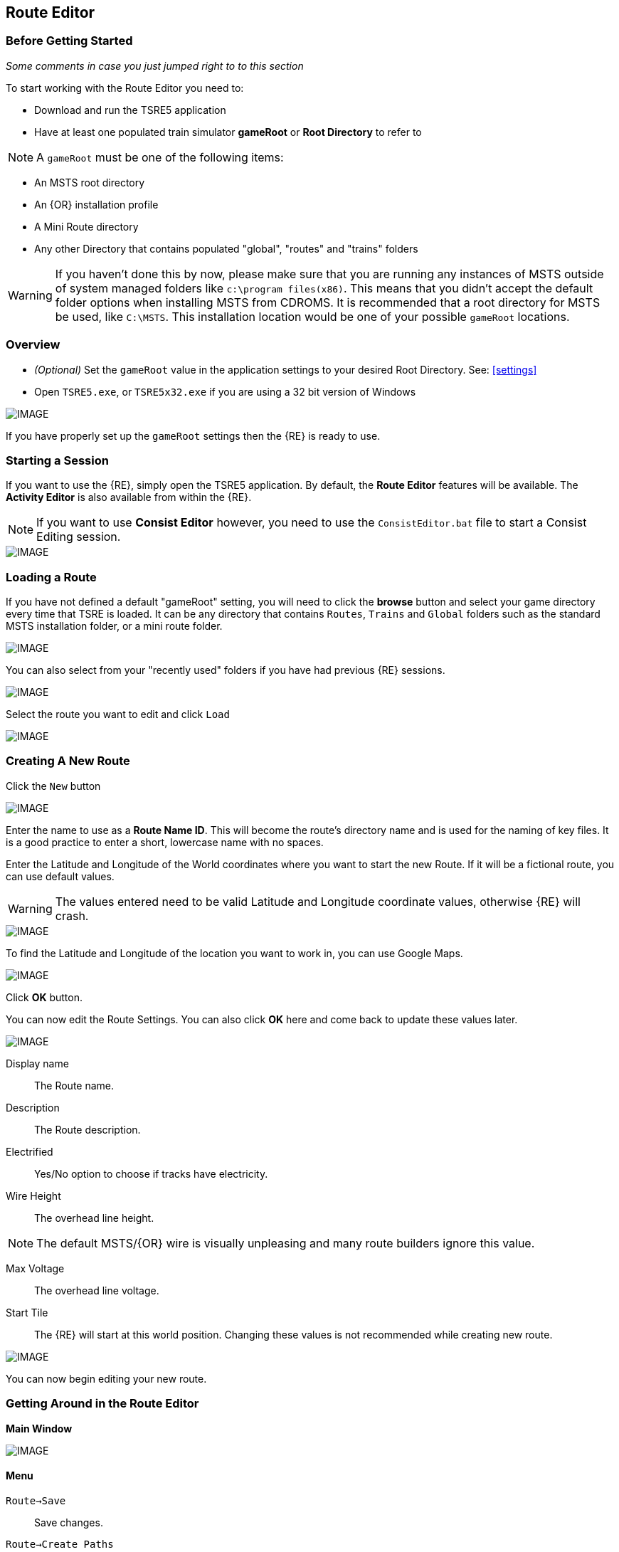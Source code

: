 == Route Editor

=== Before Getting Started

_Some comments in case you just jumped right to to this section_

To start working with the Route Editor you need to:

* Download and run the TSRE5 application
* Have at least one populated train simulator *gameRoot* or *Root Directory* to refer to

[NOTE]
 A `gameRoot` must be one of the following items:

* An MSTS root directory
* An {OR} installation profile
* A Mini Route directory
* Any other Directory that contains populated "global", "routes" and "trains" folders 

[WARNING]
  If you haven't done this by now, please make sure that you are running any instances of MSTS outside of system managed folders like `c:\program files(x86)`.  This means that you didn't accept the default folder options when installing MSTS from CDROMS.  It is recommended that a root directory for MSTS be used, like `C:\MSTS`.  This installation location would be one of your possible `gameRoot` locations.


=== Overview

* _(Optional)_ Set the `gameRoot` value in the application settings to your desired Root Directory. See: <<settings>>

* Open `TSRE5.exe`, or `TSRE5x32.exe` if you are using a 32 bit version of Windows

[IMAGE]
image::images/re1.png[]

If you have properly set up the `gameRoot` settings then the {RE} is ready to use.  


<<<<
[#begin]
=== Starting a Session

If you want to use the {RE}, simply open the TSRE5 application. By default, the *Route Editor* features will be available.  The *Activity Editor* is also available from within the {RE}.

[NOTE]
 If you want to use *Consist Editor*  however, you need to use the `ConsistEditor.bat` file to start a Consist Editing session.

[IMAGE]
image::images/intro3.png[]


=== Loading a Route

If you have not defined a default "gameRoot" setting, you will need to click the *browse* button and select your game directory every time that TSRE is loaded. It can be any directory that contains `Routes`, `Trains` and `Global` folders such as the standard MSTS installation folder, or a mini route folder.

[IMAGE]
image::images/lr1.png[]

You can also select from your "recently used" folders if you have had previous {RE} sessions.

[IMAGE]
image::images/lr2.png[]

Select the route you want to edit and click `Load`

[IMAGE]
image::images/lr3.png[]




<<<<
[#newroute]
=== Creating A New Route

Click the `New` button

[IMAGE]
image::images/ren1.png[]

Enter the name to use as a *Route Name ID*. This will become the route's directory name and is used for the naming of key files. It is a good practice to enter a short, lowercase name with no spaces.

Enter the Latitude and Longitude of the World coordinates where you want to start the new Route. If it will be a fictional route, you can use default values. 

[WARNING]
  The values entered need to be valid Latitude and Longitude coordinate values, otherwise {RE} will crash. 

[IMAGE]
image::images/ren2.png[]

To find the Latitude and Longitude of the location you want to work in, you can use Google Maps.

[IMAGE]
image::images/ren4.png[]

Click *OK* button.

You can now edit the Route Settings. You can also click *OK* here and come back to update these values later.

[IMAGE]
image::images/ren3.png[]

Display name:: The Route name. 
Description::  The Route description.

Electrified:: Yes/No option to choose if tracks have electricity.
Wire Height:: The overhead line height. 

[NOTE]
The default MSTS/{OR} wire is visually unpleasing and many route builders ignore this value.


Max Voltage:: The overhead line voltage.

Start Tile:: The {RE} will start at this world position. Changing these values is not recommended while creating new route.

[IMAGE]
image::images/ren4.png[]

You can now begin editing your new route.

<<<<
[#mainwindow]
=== Getting Around in the Route Editor

*Main Window*


[IMAGE]
image::images/rec1.png[]

[#menu]
==== Menu

`Route->Save`:: Save changes.
`Route->Create Paths`:: Delete all existing paths and create new simple paths for each track end node. You can use it to test route in OR without manually creating paths. If route has custom paths - make backup first!
`Route->Edit Route settings`:: edit route settings (TRK file) in new window.
`Route->Exit`:: Close the route editor.

`Edit->Copy`:: copy selected object kbd:[CTRL+C].
`Edit->Paste`:: paste selected object kbd:[CTRL+V].

`View`:: show/hide route objects.

`Tools->Properties`:: show/hide properties tab.
`Tools->NaviWindow`:: show/hide navigation window.
`Tools->kbd:[F1] - Tools->kbd:[F12]:: choose a tool-set to work with.

`Help->About`:: show app info.

==== Properties

Shows the selected object's properties.

==== Tools

Tools you can use to edit your route. The list adjusts to context.

==== Route View  
Shows the route visuals.


<<<

[#editor]
=== Using the Editor

kbd:[F1] ... kbd:[F12]::    Choose a tool-set.
kbd:[Ctrl-Shift-S]::   Save the route
kbd:[B]::   Create new Tile at current position

[IMAGE]
image::images/rec4.png[]

==== General Navigation

===== Navigating Keys

kbd:[AWSD] (and *Arrows* if `UseNumPad=False in 'settings.txt'`)::  Move left, right, front, back.

* Min Speed is keyboard arrow keys + kbd:[SHIFT] key.
* Std Speed is keyboard arrow keys.
* Max Speed is keyboard arrow keys + kbd:[CTRL] key.

kbd:[.] (Period Key):: Top Down View. Press to toggle on/off

See Camera Speed Presets in <<settings>>

[TIP] 
 Press kbd:[LMB] left mouse button and move mouse to look around.

<<<
[#keyboard]
===== Keyboard

[IMAGE]
image::images/rec3.png[]

Keyboard has two layouts depending on the setting in the `settings.txt` file.

1. If `useNumPad = true` TSRE assumes you have a number pad
2. If `useNumPad = false` TSRE assumes you will use the Arrow Keys

[TIP]
 Remember: kbd:[Ctrl + Z] will *Undo* the last operation.  This is probably the most important tip you should remember.
 

<<<

[#naviwindow]
=== Navi Window 

[TIP] Due to map projection issues, using actual LAT/LONG values may not be 100% accurate.  It is recommended that MARKERS from Google Earth (saved as KML files) be used as jump references.  Some people have found that determining the *offset* for the route area is handy.  For example; adding approx 100 to the ingame compass latitude reading and subtracting approx 150 from the longitude and then inputting those figures into the navi window gets me near enough to work with. eg: a lat fig of 48.0785 up to 48.0883 and lon -82.1266 down to -82.1113.

The Navi Window is a separate movable window that allows coarse adjustments of position with the {RE}. It can take input from Traditional Marker Files (MKR), Google Earth Keyhole Markup Language (KML) files and Open Street Map (GPX) files.

If desired, it will accept Latitude and Longitude values or any existing Route entities that have been defined. 

[IMAGE]
image::images/naviwindow.png[]

*Using Lat/Long, Marker files, GPS position files, or object placements in the Navi Window*

Example 1:: 
Select a file from the pull down list in the navi windows (You can use MKR, KML, GPX) and select item from the file for a location to go to. _See <<realistic>>_

Example 2::
The Navi Window will show the current world Lat/Long position. You can enter a specific Lat/Long position you want to go to 

Example 3:: Select a category from the categories list, like *Route: Sidings*. Select a *siding*.

When you have entered the desired position you wish to be moved to, Select `Jump` to go there.

[IMAGE]
image::images/rec2.png[]

[NOTE]
  The Navi Window will also show the current tile object count and removed object count. 

[TIP]
If your camera is looking down on terrain, you would also be flying down to terrain by using the arrow-key to move forward. If you press the period-key  kbd:[.] ( dot ), you are flying horizontally, and the camera is looking down. By pressing dot `.` a second time, you will get the standard-function back.

<<<



=== Working With Objects:

kbd:[Q]:: Place a new object.
kbd:[Ctrl + Q]:: Toggle the "manual/auto" `add track to TDB` option (use kbd:[Z] key for manual).
kbd:[Shift + Q]::  Change the placement mode: stick only to terrain / stick to everything.

[IMAGE]
image::images/rec5.png[]

[TIP]
In TSRE, when laying track inside tunnels, use: kbd:[Shift + Q]. It will change the placement mode between "stick only to terrain" and "stick to everything". Then you will then be able to stick the new track to the existing track that is under the terrain.

<<<
==== Object Placement Keys

kbd:[E]:: Select

kbd:[R]:: Rotate
kbd:[T]:: Translate / Transform
kbd:[Y]:: Scale. Use for example with transfers, dynamic tracks

kbd:[Numpad keys] + kbd:[pgup] / kbd:[pgdown]:: Use for *R/T/Y* if in keyboard layout 1 mode.
kbd:[Arrows] and kbd:[pgup] / kbd:[pgdown]::    Use *R/T/Y* if layout 2.

kbd:[X]:: Flip


kbd:[Ctrl]:: Change *R/T/Y* step slower.
kbd:[Alt]:: Change *R/T/Y* step faster.

kbd:[H]:: Adjust object position to terrain.
kbd:[N]:: Adjust object rotation to terrain.

kbd:[P]:: Pick object. You can pick existing object and place it in different place
kbd:[CTRL]:: Holding kbd:[CTRL] while "picking" will allow selection of multiple items
kbd:[C]:: Clone object. Creates object duplicate at the same position.
kbd:[Delete]:: Delete selected object.
kbd:[Mouse Scroll Wheel]::  Raise/Lower object after placing

[TIP]
In the TSRE `Tools` menu of the Objects window is a built-in ruler function.  When measuring mileposts in Real-World routes, use the Geo length rather than game length. It's remarkably fast to measure out 1600 meters, place a milepost, and move on to the next.  Make sure you delete the ruler objects when you're done. {OR} won't necessarily choke on them, but they will create errors in the log file if left

<<<
==== Track Keys

kbd:[Z]:: add selected track to TDB.
kbd:[X]:: change new track position. Use before Z.
kbd:[F]:: adjust terrain to track. Use after Z. See more: Editing terrain.

==== Terrain Keys

kbd:[Z]:: change the terrain 'height-map' painting direction: *+* or *-*
kbd:[/]:: Toggle Terrain Collision mode.
kbd:[CTRL]:: Auto-Paint Mode
kbd:[CTRL+V,H]:: Toggle "Hide Terrain"


<<<

=== Placing Objects

How to place objects?

1. Select object type you want.
2. Select shape you want.
3. Click `Place New` button or kbd:[Q]

[IMAGE]
image::images/reo1.png[]

Click on the ground where you want new object.

You can use the Mouse Scroll wheel to Raise or Lower object after placing


[TIP]
 Remember: using kbd:[Shift+Q] you can change placement mode between *stick only to terrain* or *stick to everything*.

[TIP]
 Remember: kbd:[Ctrl + Z] will *Undo* the last operation.  
 

==== Selecting Objects

You can select all objects using Select Tool. Enable it using:

* kbd:[E] key
* Right click -> *Select*
* Edit Menu -> *Select*
* Select button in kbd:[F1] Object Tools

Press and hold kbd:[CTRL] while selecting to select multiple items

==== Manipulating Objects

* kbd:[E] key
* Right click -> *Select*
* Edit Menu -> *Select*
* Use the kbd:[R] key to Rotate, kbd:[T] key to Transform, kbd:[Y] key to Scale

a. You can select object and move it around using mouse. Use mouse wheel to raise or lower its position. 
b. You can perform advanced translation by pressing kbd:[T] and using kbd:[4,6,8,2] keys to move in X and Z Axis, and kbd:[9,3] keys to move in Y axis.
c. You can adjust object rotation by pressing kbd:[R] and using kbd:[4,6,8,2] keys.
d. You can press kbd:[Ctrl] to change `R` & `T` step rate.

[NOTE]
 {DOT} Depending on your keyboard layout, you can use other keys. See: <<editor>>

[TIP] 
  When you rotate an object by use of the Copy/Paste or Transform button, be sure to re-select the object (even though it appears to be selected (blue outline)) by using the kbd:[E] key or the `Select` Button. This is to allow you to regain fine movement control when the `Ctrl` Key is pressed and held with the movement keys.


==== How to duplicate objects

There are multiple options for object duplication

* Select object and press kbd:[Ctrl+C], find place you want new object and press kbd:[Ctrl+V]
* Press kbd:[C] to clone object and make duplicate at the same position.
* Press kbd:[P] to pick object. Now you can click `Place New` button and place this object in a new location.

==== How to delete objects

* Select the object and press kbd:[Delete].


<<<<

==== Working with Track sections

The general sequence of steps for adding tracks is as follows.
 
1. Place the track
2. Adjust dynamic track properties
3. Save w/no TDB lines
4. Re-select track
5. Press kbd:[Z] for TDB 
6. Save

[TIP]
Having the {OR} *Track Viewer* tool open when using TSRE is a useful assistant when editing a route. It works fine even with a one monitor setup. Navigation becomes easy and tracking down errant TDB items too!

[WARNING]
----
Advice from Vince: A good rule to follow is NEVER move a track section if the `Yellow TDB` line appears above the track section.

Vince also says that a good track addition sequence is:
1. Place the track
2. Adjust the elevation, and for Dynamic Track, make "all" curve adjustments
3. Bring terrain to the track
4. Press the Z key to finally add your changes to the TDB
----

[TIP]
It is recommend you turn OFF `auto add to TDB` while adding / adjusting track and so prevent TDB corruption.

Adding tracks to the TDB *manually* will prevent all sorts of problems that will arise if a track is physically moved after it is added to the TDB.

You must be in `Select Mode` to toggle `auto-add TDB` OFF and ON using the kbd:[Ctrl+Q] key combination.  There is also an option you can set in the settings file.

[TIP]
When making _micro adjustments_ of the gradient are needed,  remember the `STEP` value in the Left Side Panel when the track is selected.  The Default setting is 25. This woks out to around 2.5 cm.  This value may be too large for any fine adjustments that are needed and you can set it to very small values.   Good values for finer control over adjustments would be 0.01 for some 'really small' adjustments.  The value can be reset in the `context menu` brought up by `right clicking` anywhere on the screen and selecting `Reset Move Step`. It will go back to the default value of 25.


[NOTE]
If you are having problems with a section, there is always kbd:[CTRL-Z] to undo.

*Dealing with Shape issues* 

image::images/TrackShape1.jpg[TDB Issue]

If you end up having issues with track section such as yellow TDB section but no track shape, there is hope.

Vince Says: 

* Delete the track sections on either end of the missing shape then attach a small track section to one end of the missing section; you can use a 30d tram curve but any short section will do.
* Save.
* Select the short section you just attached. At the bottom of the left side panel select `Hacks`.
* A `TrackObj Hacks` window opens.
* Select `Remove TDB Vector`. The yellow database lines above the missing track and the just added short section will go away.
* Select the short track section you previously added and kbd:[Delete] the track. 
* Save. Done!

[TIP]
When adding track I'd suggest keeping `auto-add to TDB` off. Press combo kbd:[Ctrl+Q] to toggle. _Sound familiar?_




==== Copying Tracks

You can duplicate an existing track by find the one you want, selecting it and then pressing kbd:[P].

Now you can click `Place New` and place this track at another location.

You can also select track and press kbd:[Ctrl+C] to copy it and then move to the location where you want add the new track and press kbd:[Ctrl+V] to paste it.

[IMAGE]
image::images/ret8.png[]


<<<




==== How to align objects to track

*Stick to track method*

* Click `Stick to track` checkbox.
* Click `Place New` button and place object you want on a track you want to align.

[IMAGE]
image::images/reo2.png[]

[IMAGE]
image::images/stick1.png[]

*Stick to Target*

1. Enable `Stick To Target`
2. Select "Snapable" target
3. If you want to see snapable points, you can enable `View->Snapable Points`
4. Place new object near snapable point. It will be adjusted to adjacent shape

[IMAGE]
image::images/snap1.png[]

For use when you need to align ANYTHING to track.

* Place a Check in the `Stick to Target` box.
* Any object placed within the distance specified in the *Snappable max radius field*, will align to the track.
* Set the size radius smaller to align objects in crowded areas.

{DOT} _This is set in the_ `Target Field Default` _setting is Tracks_

[TIP]
  This sure makes placing track-side equipment, bridges, platforms, gantries easy, even on curve!. Placed items will follow (align to) the track grade. If the alignment is off by 90 degrees,  use the `Rot Y 90` button. The correct gradient will follow the rotation! 

[TIP]
  Signals will automatically align to the track when placed except for direction. Use `Flip`  or kbd:[X] to change direction.


==== Copy Rotation

* Select track you want to get the rotation from.
* Click `Copy Rotation` button.
* Select object you want to set the rotation.
* Click `Paste Rotation` button.

[IMAGE]
image::images/reo3.png[]

=== Object Panels

==== Static Objects 



==== Forests 



==== Transfers 



==== Platforms and Sidings 



==== Carspawners

To create a car spawner, you need an entry in the route's `REF` file like this. 

----
CarSpawner (
  Class (Vehicles)
  Description ("Car Spawner")
  StoreMatrix ()
)
----

[TIP] 
The class can be anything, I put mine in the "vehicles" class.


To add a car spawner, select it from the `REF` file list and then select `place new` as you would for any object. When you place it on the road section, you will see 2 purple squares ("handles"). Pull them apart and take note which direction the traffic is flowing. If it is going in the wrong direction, pull one handle past the other to reverse them.

When you select a handle, it changes to a lighter shade of purple and data for the spawner will display on the left side pane.

You may move the handles by either dragging with the mouse or by using the arrow keys. Selecting the `Expand` button on the left side pane expands the spawner to the extent of the road. 

[WARNING]
It is not recommended to have a car spawner longer than approximately 2 km.

The values for "car number" and "car speed" affect the speed and density of traffic. The car number refers to the average number of seconds between spawning a car so higher numbers mean less traffic such as for a rural road. A car number of 1 tends to produce vehicles so fast that they are sometimes bumper to bumper or worse. 

[TIP] 
The spawning mechanism randomizes vehicle appearance so this is just an average number.

Car speed is in meters per second. 60 mph is approximately 27 meters/sec. There is a conversion table at the back of the TSRE manual. Basically multiply mph by 0.447 to get meters per second. For kilometers per hour to meters per second multiply by 0.278.

If the car spawner handle refuses to cross a road joint it means that you do not have a good joint at that location and you wil need to remove the road sections and rebuild them. Road sections can be finicky to join especially multi lane highways that sometimes will want to join misaligned. Roads on a grade or over a bridge can be difficult. Try using shorter road sections and turning off "stick to terrain" (Shift-Q).

The cars spawned by the car spawner are defined by the `carspawn.dat` file in the root directory of your route. For MSTS there is only one car list. For {OR} you can define multiple car lists. This is useful when you want to have different cars for different roads or lanes of a road. For example on my 6 lane freeway I have cars and trucks in the right 2 lanes but cars only in the left lane, which is common in many US Interstates and freeways. To set up multiple car lists see *section 15.5* of the {OR} Manual.

[TIP]
Car spawners can also be used for walking people. Refer to *section 15.6* of the {OR} manual for more details.


<<<

==== Level Crossings

==== Simplifying Placement

Step 1:: Place your first interactive. Start with the gate shape. Use the NumPad arrow keys to move your shape generally close the desired position. During this process you may move the camera laterally, but you should not rotate the camera at all! The grid that TSRE uses while moving an object using the NumPad arrows is based on camera angle, so rotating it after placing an object will throw off subsequent objects, and they will not line up perfectly. At this point, this is what we should have:

[IMAGE]
image::images/Xing_1.jpg[]

<<<<
Step 2:: Place the second interactive - in this case, the flashers. Use the same method for moving the object as the first one. Once the flasher is in place, if there are no more `interactives` to be placed, you may move and rotate the camera freely. Another progress shot:

[IMAGE]
image::images/Xing_2.jpg[]

Step 3:: Now you can select both gate and flasher, or more if needed, as a group (Ctrl-Click each part) and move them into their final position. Typically you would set the rotation by copying rotational data from a road piece. Be sure to pick a level road piece, or your signal will be leaning. While you can't copy or paste rotational data from individual crossing objects, you can do this with groups of crossing objects. Once you do this you can use the `Copy Pos/Rot bottom` and instantly align any static parts that remain to be placed.

[IMAGE]
image::images/Xing_3.jpg[]

[NOTE]
If a crossing is on a track piece that extends from another tile, copying position won't work (copying rotation will still work). Attempting to use position copying will result in the static part disappearing (actually it teleports a mile or two away). The way to tell if this is a problem is to select one of the `interactives`. If one of the x- or z- coordinates is larger than 1024, it is on a track piece extending over a tile boundary. Up until now, we haven't had any problems with a crossing that is physically in one tile, but in another's .w file. However, when this is the case, we have to eyeball the static object placement. You can place objects with the crosshair on top of the mast, copy the y- coordinate from the mast shape, and then copy rotation data from the interactive shapes so it lines up (that still works on out-of-tile shapes).

[IMAGE]
image::images/Xing_4.jpg[]

<<<
===== Max Placing Radius

Did you plan on having your railroad grade crossing span every track in a wide area, but the orange cubes don't cover all of them? Do you want to make sure one railroad line's mileposts doesn't cover a parallel line that uses a different milepost measurement?

This is where the Max Placing Radius box comes into function. By default, it's set at 30. For the purpose of this tip, the Max Placing Radius function and it's text box are highlighted in red.

Here, we are attempting to place a railroad crossing gate at a wide multi-track crossing. Notice that the two furthest tracks aren't covered.

[IMAGE]
image::images/levelR1.png[]

Click on the text box below the Max Placing Radius text and change the value to an appropriate number. For this example we've changed the Max Placing Radius to 50 and this allows each track served by the crossing to be covered by the orange box.

[IMAGE]
image::images/levelR2.png[]

This little function should allow you to have proper massive-sized crossings and limited-track-reach mileposts, among other things.

<<<
==== Signals

*Linking Signals* 

1. Click 'Link' button.
2. Click 'Link Set' button.
3. Click on track 

[IMAGE]
image::images/signalLink1.png[]

[TIP]
  Be sure the pointer (cursor) is set to *Stick to Anything mode*. `Shift+Q` toggles the selection.

TSRE's method of linking signals is quite intuitive, but can be daunting for the uninitiated. Here are some lessons learned.


*Linking Signals for the Deviating Path*

1. Click 'Link' button.
2. Click 'Link Set'
3. Click between the straight and the deviating rail close to the root of the switch.

If the Link is set, the `text` in the button 'Link' will be written in `green` and the Fields near "From To" you will see numbers.

[WARNING]
You will have only one try to set this. If the 'Link' does not get set, you will need to start steps 1-3 over again.  Also, avoid moving the camera while doing these steps as this will also force you to start over.

<<<
*Easy Junction*

[IMAGE]
image::images/sig1.jpg[]

1. Locate pointer on the track and place the signal. A *red* marker and signal object appear. Flip with `X` if necessary.
2. Click the `Show list` button. 
3. Click the `Link Top Head` checkbox. A check in the box appears and the `Link` button enables.
4. Click the `Link` button. The `Set link` button enables. The fields are blank.
5. Click on the `Set link button.` 
6. Click the switch exit track you want linked. Junction data appears in the *Set Link* fields. 
7. Save 

*Explanation* 

*  Assuming you've placed your signal and know what you want linked, click on the button `Show List` on the left-hand side of the screen. A menu will pop up with all the signal's sub-objects on it. Select what you need. Note that unlike MSTS, you must actually click on the checkbox, rather than either the text or checkbox.
*  When you're ready to link a route, click the `Link` button for that sub-object, which should no longer be greyed-out now that that sub-object has been selected. When you press the `Link` button, the `Set Link` button should now read `Set Link [x]`, with `x` being the sub-object number assigned to it in the `sigcfg file`. That number is not otherwise indicated in the menu, but can be determined by counting from the top starting at 0 for the topmost one. In my case, it reads `Set Link [13]`.
*  When you have done this, click on the track where you want the link set. In my case it will be the diverging route. In the image below, a red arrow indicates where I clicked to set the link. If done right, a set of numbers will appear in the blanks in the SubObjLink info section next to the Set Link button. The two outside numbers will be switch or end-of-track nodes wich will be visible in TSRE. These can be used, especially in tight quarters, to make sure you got the right track linked.

[IMAGE]
image::images/sig2.jpg[]

*Complex Junction*

[IMAGE]
image::images/sig3.jpg[]

Use above steps, but when clicking on links, especially for double slips, these are best practices.
The red circle shows where I would link the through route on this switch. The *green* dotted line shows the *TSection* line for the through route, which will be a good guide to where to link that route. The blue circle shows where a diverging route can be selected on this switch. It works almost without fail, even in very tight spaces.

[IMAGE]
image::images/Link_areas.jpg[]

These guides will work on any switch, not just double slips.


==== Speedposts



==== Pickups 



==== Hazard Objects 



==== Soundsources 



==== Soundregions
To add sounds in TSRE,  go to "Object View" then in the right hand window under "Other" you will find "Sound Regions". 

<<<

=== Editing Terrain

[TIP]
kbd:[Alt+V,H] will Toggle terrain view on and off. Handy for finding out what you might have "lost" below ground level.

==== Ace File Thumbnails

There is a 64bit ACE file viewer add-on available at:

http://koniec.org/MstsAceThumbnails_v1.zip

[IMAGE]
image::images/acefile1.png[]

[NOTE]
On Windows 7, UAC must be disabled.

1. Download and extract the files somewhere. Pick something that makes sense,  like where you installed *TSRE* or something you can remember, like `c:\bin`.

2. Open an command prompt and make sure you open it "as Administrator".

3. Go to the directory where the unzipped files are

4. Register the library using the command:

`Regsvr32.exe CppShellExtThumbnailHandler.dll`

Now all .ace files will have thumbnails like other images.

*REMOVAL*
If you want to remove it, unregister the library using the command:

`Regsvr32.exe /u CppShellExtThumbnailHandler.dll`

Once the removal step is performed, you can then delete the files.

[NOTE] 
This thumbnail library is only for 64 bit only



[IMAGE]
image::images/acefile2.png[]




==== How to edit terrain settings

Go to *Terrain Tools*. `Menu Tools->Terrain` or `F2`.

* Use `Fixed Height` button and click on tile if you want to reset its height map to fixed value.
* Use `Water level` button and click on tile if you want to set water level for tile.
* Use `Show/H Water` button and click on small tile if you want to show/hide water.
* Use `Show/H Tile` button and click on small tile if you want to show/hide it.

[TIP]
 If you want to show a hidden tile - click on its "line".

* If you want to make holes in terrain, use the `Gaps` button and click where you want it. You can use holes for tunnel entrances. If you want to fill the holes, show water first.

[TIP]
In TSRE, when laying track inside tunnels, use: kbd:[Shift + Q]. It will change the placement mode between "stick only to terrain" and "stick to everything". Then you will then be able to stick the new track to the existing track that is under the terrain.

[TIP]
Tunneling: ( Garry's method) My tunneling method is a bit unique, but easy. I make a copy of the tiles folder. Then each piece of track I lay I press F to mould the terrain to the track, turning the tunnel into a cutting. I can follow the track path on a map overlay, and when I get to the far end of the tunnel I can check the height, then go back and change the gradient until the track emerges at the correct height. Finally I replace the Tiles folder with the one I saved earlier.

[IMAGE]
image::images/rete5.png[]

==== Painting the Terrain Heightmap. 

* Go to *Terrain Tools*. `Menu Tools->Terrain` or kbd:[F2].
* Click `HeightMap` button.
* Click on terrain and paint using mouse.

If you want to switch between making mountains and valleys, press kbd:[Z]

[IMAGE]
image::images/rete1.png[]

You can adjust settings:

[IMAGE]
image::images/rete2.png[]

*A: Brush Size*

[IMAGE]
image::images/rete3.png[]

*B: Brush Intensity*

[IMAGE]
image::images/rete4.png[]

*C: Brush fixed height* - it is used if Brush type = Fixed Height. 

*D: Brush type*

* Add simple: current height += brush size {mult} brush intensity
* Add if inside size radius: current height += brush size {mult} brush intensity, but max value is brush size {mult} brush intensity
* Fixed height: set fixed height
* Flatten: make current height closer to average value

*For Fine Adjustments to terrain* 

* kbd:[F2] then Click on *HeightMap+* -> *Brush settings:* `Size=1`, `Intensity=1`(this is fine setting) 

* In the View Menu, Check `Terrain Grid` (it's easy when you can see the vertex's to position the cursor.) 

* The kbd:[Z] key toggles terrain vertex up/down. It make it VERY handy when sliding cursor around with mouse and left finger on kbd:[Z] key. 

Tapping left mouse does it. Sliding and painting with the cursor is really a nice feature, especially with larger brush (cursor) sizes. 

[WARNING]
  Beware of terrain gaps . . . you can loose stuff, it falls though the hole if you dragging... bye bye... it's a long way down. 

[TIP]
  For a very fine adjustment of terrain you can use a track or a road section or just about any object to adjust and/or flatten terrain. However some objects/shapes produce some very strange terrain sculpting. The kbd:[Ctrl+Z] key comes in handy here.


[WARNING]
----
Be careful when "painting" terrain. I am not sure how, but it appears brushing the tile to increase height might affect other tiles as well. Case in point, these spikes below which always appear after I have done terrain editing on adjacent tiles.

Perhaps using the "add if in radius" setting would avoid any unwanted artifacts like these being generated.

[IMAGE]
image::images/terrain artifacts.jpg[]

these are definitely not DEM artifacts
----

<<<

==== Painting Terrain Texture. 

Go to *Terrain Tools*. `Menu Tools->Terrain` or kbd:[F2].

*Putting textures on terrain:*

1. Find some textures and place them in `routeDirectory/terrtex`.
2. Click `Load` button and select your texture from terrtex directory.
3. Click `Put` and click on small tile you want place this texture. 
4. If you want to rotate the texture, click on small tile again.

You can use `Pick` button and pick a texture from the existing small tile instead of loading it from disk.

*Painting terrain textures:*

1. Pick or load texture you want to use as paint, or choose color from color window. 
2. Click `Texture` button if you want to paint using texture.
3. Click `Color` button if you want to paint using color.

[TIP]
  You can't lock small tile to avoid painting it by mistake.

[NOTE]
  Remember that painted textures need a lot of memory and disk space. Use them in important locations only. 

[IMAGE]
image::images/rete6.png[]

This below is after spending 10 to 15 minutes work painting the Right of Way .

[IMAGE]
image::images/terrainpaint.jpg[]

*AutoPaint*

kbd:[F2] -> LOAD -> TEXTURE - Select Brush and Size

Use kbd:[CTRL] kbd:[LMB] on individual tracks to place Ballast under that selected piece or use mouse kbd:[RMB] and you will get the `AUTO PAINT` option and you can find a lit of items including the "Track Nodes" which will have the texture be applied under all track nodes that apply.



===== Some Painting Tips - Compression

Each painted texture is almost 1MB, because these textures are not compressed. The DXT compression method reduces the size of these to approx 1/8th of the original size. Compressing them individually isn't a solution if you extensively use this feature. Thousands of files are difficult to manage if you have to compress each of them one at a time.

*Route Riter* won't compress them to DXT, because it uses the *AceIt* tool, and the *AceIt* tool doesn't like the "-" prefix that these files have. You can make *AceIt* work for you though since it only has a problem if the output files have the "-" prefix. The get this to work, the output files need to be created without prefix and then you need to rename them afterward.

*One way to do it* 

It can be done with a text editor or Excel and the creation of some batch files. An example for a batch file:

----
aceit.exe -01a769f8_0_1.ace 01a769f8_0_1.ace /dxt /q
aceit.exe -01a769fc_0_4.ace 01a769fc_0_4.ace /dxt /q
aceit.exe -01a769fc_0_5.ace 01a769fc_0_5.ace /dxt /q
----

Notice the missing prefix at the output files.

After that, with another batch file You can rename them back to originals:

----
ren 01a769f8_0_1.ace -01a769f8_0_1.ace
ren 01a769fc_0_4.ace -01a769fc_0_4.ace
ren 01a769fc_0_5.ace -01a769fc_0_5.ace
----

You need something like Excel or a text editing program to create list of the commands.

You will also need a copy of `AceIt.exe` placed in the same folder, for simplicity sake.

*Additional tip:*

To generate a list of matching files from the command prompt:

`DIR /S /B /A:-D -*.ACE > myfiles.txt`


==== Auto Tile Generation

[IMAGE]
image::images/autotile1.png[]


1. Select marker file.
2. Select radius in tiles from marker file line.
3. Check if all height-map files are available.
4. Create whole terrain in one click.


[IMAGE]
image::images/autotile2.png[]

[IMAGE]
image::images/autotile3.png[]


<<<

==== Embankments, Cuttings and Road Height

Here you can adjust embankment settings. Look at this image: 

[IMAGE]
image::images/rete7.png[]

If you want to create embankment or cutting, select the track or road (it must be in TDB) and press kbd:[F].

===== Road/Terrain Adjustment

To adjust terrain under the road:

1. Click "View" at the top of the screen, and tick "Terrain Grid"
2. Press kbd:[F2] to get the terrain window on the right. Set "Size" and "Intensity" to `1`, "Height Type" to `Add-Simple`
3. Select the "HeightMap" button at the top (it turns light grey)
4. Mouse click repeatedly on the terrain junctions to adjust the terrain height. The keyboard kbd:[Z] key adjusts between up/down.

If the road piece is already in the rdb (or you just placed it without deselecting), just press the kbd:[F] key. This will raise the terrain under your road piece, but doesn't raise it everywhere else.



<<<

[#realistic]
=== Making Realistic Routes Using GEO Data

The Route Editor supports using several methods for making realistic routes easier. You can use:

* Marker Files
* Map Layers
* HGT terrain data import

[NOTE]
 If you are making an imaginary route, you can also skip this section.

==== Marker Files 

Current version of Route Editor supports three different types of marker files formats. It can take input from Traditional Marker Files (MKR), Google Earth Keyhole Markup Language (KML) files and Open Street Map (GPX) files.

1. MKR MSTS file http://msts.steam4me.net/tutorials/mkr_Googlemaps.html
2. KML file https://en.wikipedia.org/wiki/Keyhole_Markup_Language
3. GPX file https://en.wikipedia.org/wiki/GPS_Exchange_Format

[NOTE]
  The original MKR files are the legacy method of placement references used with the MSTS Route Editor.  This is by far the most common method used when creating MSTS routes, however, with TSRE5  everyone should use *KML* or *GPX* methods instead.


===== How to create KML/GPX format files

You can use http://www.gpsvisualizer.com/draw/
This site allows you to draw points and paths on a large number of map layers, including the Google Maps Satellite images. 

Using the *GPS Visualizer* website is very simple. 


Use the Button labeled WPT draw individual waypoints used to define specific locations
Use the Button labeled TRK to draw long segmented paths for roads or tracks.

[IMAGE]
image::images/reg2.png[]

Draw some way-points and continuos paths

Click on the appropriate button to choose a file type (GPX or KML). Selecting the button will change the file type to be downloaded.  A download link will appear and clicking it will allow you to download the generated file to your computer.

[IMAGE]
image::images/reg4.png[]


Place the downloaded file into the working directory of the route being worked on.

[IMAGE]
image::images/reg5.png[]

* In the *Navi Window*, use the pulldown bar to select your file.
* You can select a file item and then seect the `Jump` button to go to desired position.
* Click menu `View->Markers` to show selected file items. 

[IMAGE]
image::images/reg6.png[]

<<<

==== Map Layers 

Using a _Map layer_ is a better and faster solution than using marker files if you want to create realistic route.

* Go to *Geo Tools*. Menu `Tools->Geo` or press kbd:[F3].
* Click `Load Map` button.
* Find Tile you want to load map layer and click on it.
* In new window click `Load` and wait until map layer download is complete.

You can choose between bright and dark colors.

[IMAGE]
image::images/reg7.png[]

* Close the window.
* Click `Show/H Map` button.
* Find Tile you want to show map layer and click on it.

[IMAGE]
image::images/reg8.png[]

[WARNING] 
    Don't load too many Tile maps at once.

<<<

==== HGT terrain data import 

HGT terrain data import allows you to easily create realistic terrain. The easiest to use place I have found to get HGT files is below.

http://www.viewfinderpanoramas.org/dem3.html


[TIP]
SRTM HGT data is available from other official sources, such as NASA.gov and the USGS.gov websites.  Note: the USGS/NASA Sites change constantly so don't expect these links to be permanently correct. Example: 
as well as https://earthexplorer.usgs.gov/   Since 2016, you need to also have a free account to use  these sites.  With Earth Explorer, You want to locate the results that contain the SRTM - SRTMGL1 database.


NOTE: The link provided in the Official TSRE5 website no longer works.

1. Set *geoPath* in settings to directory where you have your HGT files. _See: <<settings>>_
2. Go to *Geo Tools*. Menu `Tools->Geo` or kbd:[F3].
3. Click `Load Height` button.
4. Find Tile you want to load terrain data and click on it.
5. In new window click `Load` button.

If a proper HGT file doesn't exist, a message box will tell you name of the file you need to download. Close {RE} and download the missing files.

[IMAGE]
image::images/reg9.png[]

* Close the window.
* Enjoy realistic terrain.

[IMAGE]
image::images/reg10.png[]



===== Example session - Adding a tile with terrain:

Add a tile to existing route by jumping to the location of where you want to add a tile. 

* Push the kbd:[B] key. Tile is created and the quad tree updated. 
* Push kbd:[F2] to load Terrain tools menu. 
* Push `Height` button and push `LOAD` button in the window. The "Hgt" data for that tile is located and loaded, provided that the hgt files are downloaded and saved in the location pointed to by what is in `settings.txt`. 
* Save. 

There is now a new tile with terrain in the route. 

	
===== Some Additional Internet Links for .hgt Files.

These are subject to change and may stop working...

http://viewfinderpanoramas.org/Coverage%20map%20viewfinderpanoramas_org3.htm

https://dds.cr.usgs.gov/srtm/version2_1/SRTM3/

https://search.earthdata.nasa.gov/search/granules/collection-details?p=C1000000240-LPDAAC_ECS&m=18.984375!-10.40625!2!1!0!&tl=1098377168!6!!



<<<

==== Using Satellite Images

===== Google Maps

Using this feature requires Google maps api key. Without it sooner or later you will see gray image instead of satellite view.  

1. Create Google maps api key.
2. Enable static maps for your key.
3. Place key in `settings.txt`. Example below:

`GoogleMapsKey = Key Goes Here`

To get your own Google Maps API Key, use this link: https://developers.google.com/maps/documentation/javascript/get-api-key


[NOTE]
Google Maps changed how API keys are administered and are "technically" no longer free since you need to provide a way for them to bill you in case you exceed their usage guidelines for each service.  _An alternative to Google Maps API has also been implemented._


===== Mapbox

Mapbox provide not just a vector street map also an satellite images.

http://www.Mapbox.com

1.  Register and obtain your API KEY.
2.  Once you obtain your API KEY, open the *TSRE* `settings.txt` file and alter *imageMapsURL* line with the following code:

----
imageMapsUrl = http://api.mapbox.com/v4/mapbox.satellite/{lon},{lat},{zoom}/{res}x{res}.png?access_token=INSERT_YOUR_API_KEY_HERE
----

Example:

[IMAGE]
image::images/mapbox1.jpg[]

[WARNING]
You might find that using these map projections for Japan are problematic,however for Europe and America it works well...

<<<

==== Distant Mountains  
(Supplied by Renzo Grassi & Giuseppe Ptrains)

[NOTE]
This section is related to TSRE5 from version 0.698 onwards. 

[WARNING]
This Distant Mountains solution is only compatible with Open Rails and will not work in Microsoft Train Simulator routes.


===== General Workflow

[ditaa]

....

+-------------------+    +---------------+    +------------+    +-----------------+    +-----------------+
| Download relevant |    | Update        |    | Load Route |    | Change EDIT Mode|    | Use HGT files   |
| GEO Height Data   |--->| SETTINGS.TXT  |--->| in         |--->| to              |--->| to generate     |
| & Unpack it       |    | with GEODATA  |    | TSRE       |    | Distant Terrain |    | Distant Terrain |
+-------------------+    +---------------+    +------------+    +-----------------+    +-----------------+
....

As a first step, it is necessary to download the geographical data of the area to be produced. There are several websites that allow you to download `geodata`. 

Examples were downloaded from: http://www.viewfinderpanoramas.org/dem3.html, a site which contains geodata from different parts of the world at a resolution of 3" (almost) all over the world. They are files in `.hgt` format. 

[TIP]
To locate alternate `geodata` sources, you only need to do a Google search and enter "geodata hgt" as the search criteria. 


==== Setup 

Once the `geodata` you require has been downloaded to your PC, you need to edit the `settings.txt` file in the `TSRE5` folder and search for  the *geoPath* entry. This entry defines the "path" to the folder containing the downloaded `geodata`, for example: `geoPath = c:\train\MSTS\DEM\dem90m\SRTM`

For more information, refer to the *HGT terrain data import* section of this document.


==== Editing

At this point, the preparations are complete and we can start `TSRE5` and open the route in which we want to add the distant mountains. Once it is loaded in the main window, choose `Settings -> Terrain Editing: -> Distant Terrain` from the top menu. 

[IMAGE]
image::images/DistantMountTSre5.png[]

[TIP]
To return to normal terrain editing so you once again see the terrain of the route, simply select the item `Settings -> Terrain Editing: -> Detailed Terrain`. 

Once the `Distant Terrain` option is selected, the standard terrain will disappear and TSRE will display the current Distant Mountain settings, and these don't exist yet.  

[IMAGE]
image::images/DistantMountTSre5-2.png[]

The right side `Tools` options menu normally contains the objects we must select.  We need the `Geo` window tools options and 
we reach it by either opening the menu at the top under `Tools` or by pressing the kbd:[F3] key.

To create a new tile, press the kbd:[B] key and a window will open asking whether or not to create a 
new tile. Answer: "Yes". 

[IMAGE]
image::images/DistantMountTSre5-3.png[]

It will say that the tile exists and if we want to overwrite it, again Answer: "YES".

_next section of text needs some clarification_ 

The new tile just created is much larger than those of the normal terrain (which have the side of 2 km) and if, as in the figure below, we are close to the edge of the tile, once you have finished fixing this, it is sufficient to move to the area white and repeat the creation procedure from button B onwards. 

[IMAGE]
image::images/DistantMountTSre5-4.png[]

In the `Geo` window, which we opened by pressing kbd:[F3], we must now press the `Load Height` button and 
with the left mouse button click on a portion of the created tile to select it. 

A new black window opens, press the big `Load` button at the top and an image of the mountainous 
reliefs of the area will appear. 

[IMAGE]
image::images/DistantMountTSre5-5.png[]

If this does not happen, check that you have correctly entered the path to the `geodata` folder and that the `hgt` file covering that part of the territory is present. 
Once this is done you can close the window and the new tile will show the view of the area. 

[IMAGE]
image::images/DistantMountTSre5-6.png[]

[]
Before leaving the editor, remember to save your work. 








